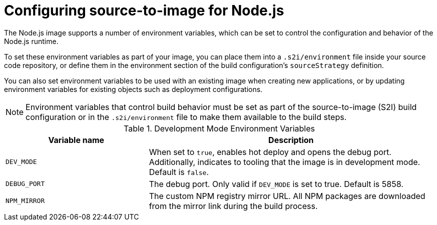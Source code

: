 // Module included in the following assemblies:
//
// * openshift_images/using_images/using-images-source-to-image.adoc
// * Unused. Can be removed by 4.9 if still unused. Request full peer review for the module if it’s used.

[id="images-using-images-s2i-nodejs-configuration_{context}"]
= Configuring source-to-image for Node.js

[role="_abstract"]
The Node.js image supports a number of environment variables, which can be set to control the configuration and behavior of the Node.js runtime.

To set these environment variables as part of your image, you can place them into a `.s2i/environment` file inside your source code repository, or define them in the environment section of the build configuration's `sourceStrategy` definition.

You can also set environment variables to be used with an existing image when creating new applications, or by updating environment variables for existing objects such as deployment configurations.

[NOTE]
====
Environment variables that control build behavior must be set as part of the source-to-image (S2I) build configuration or in the `.s2i/environment` file to make them available to the build steps.
====

.Development Mode Environment Variables
[cols="3a,6a",options="header"]
|===

| Variable name | Description

|`DEV_MODE`
|When set to `true`, enables hot deploy and opens the debug port. Additionally, indicates to tooling that the image is in development mode. Default is `false`.

|`DEBUG_PORT`
|The debug port. Only valid if `DEV_MODE` is set to true. Default is 5858.

|`NPM_MIRROR`
|The custom NPM registry mirror URL. All NPM packages are downloaded from the mirror link during the build process.

|===
